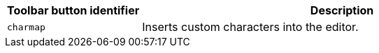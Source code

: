 [cols="1,3",options="header"]
|===
|Toolbar button identifier |Description
|`+charmap+` |Inserts custom characters into the editor.
|===
